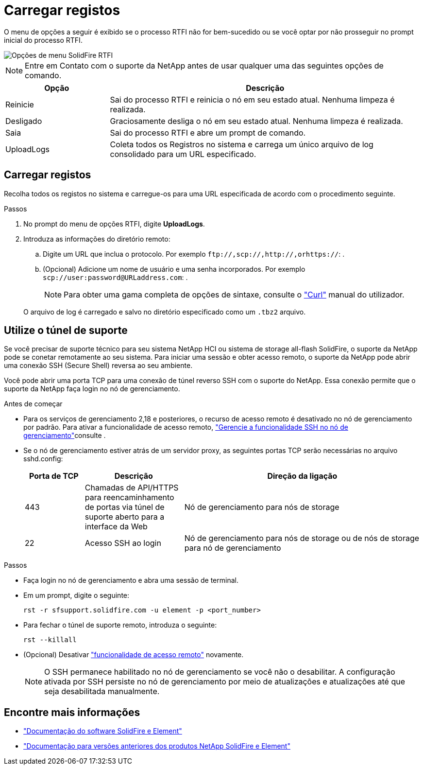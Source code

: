= Carregar registos
:allow-uri-read: 


O menu de opções a seguir é exibido se o processo RTFI não for bem-sucedido ou se você optar por não prosseguir no prompt inicial do processo RTFI.

image::../media/rtfi_menu_options.PNG[Opções de menu SolidFire RTFI]


NOTE: Entre em Contato com o suporte da NetApp antes de usar qualquer uma das seguintes opções de comando.

[cols="25,75"]
|===
| Opção | Descrição 


| Reinicie | Sai do processo RTFI e reinicia o nó em seu estado atual. Nenhuma limpeza é realizada. 


| Desligado | Graciosamente desliga o nó em seu estado atual. Nenhuma limpeza é realizada. 


| Saia | Sai do processo RTFI e abre um prompt de comando. 


| UploadLogs | Coleta todos os Registros no sistema e carrega um único arquivo de log consolidado para um URL especificado. 
|===


== Carregar registos

Recolha todos os registos no sistema e carregue-os para uma URL especificada de acordo com o procedimento seguinte.

.Passos
. No prompt do menu de opções RTFI, digite *UploadLogs*.
. Introduza as informações do diretório remoto:
+
.. Digite um URL que inclua o protocolo. Por exemplo `\ftp://,scp://,http://,orhttps://`: .
.. (Opcional) Adicione um nome de usuário e uma senha incorporados. Por exemplo `scp://user:password@URLaddress.com`: .
+

NOTE: Para obter uma gama completa de opções de sintaxe, consulte o https://curl.se/docs/manpage.html["Curl"^] manual do utilizador.

+
O arquivo de log é carregado e salvo no diretório especificado como um `.tbz2` arquivo.







== Utilize o túnel de suporte

Se você precisar de suporte técnico para seu sistema NetApp HCI ou sistema de storage all-flash SolidFire, o suporte da NetApp pode se conetar remotamente ao seu sistema. Para iniciar uma sessão e obter acesso remoto, o suporte da NetApp pode abrir uma conexão SSH (Secure Shell) reversa ao seu ambiente.

Você pode abrir uma porta TCP para uma conexão de túnel reverso SSH com o suporte do NetApp. Essa conexão permite que o suporte da NetApp faça login no nó de gerenciamento.

.Antes de começar
* Para os serviços de gerenciamento 2,18 e posteriores, o recurso de acesso remoto é desativado no nó de gerenciamento por padrão. Para ativar a funcionalidade de acesso remoto, https://docs.netapp.com/us-en/element-software/mnode/task_mnode_ssh_management.html["Gerencie a funcionalidade SSH no nó de gerenciamento"]consulte .
* Se o nó de gerenciamento estiver atrás de um servidor proxy, as seguintes portas TCP serão necessárias no arquivo sshd.config:
+
[cols="15,25,60"]
|===
| Porta de TCP | Descrição | Direção da ligação 


| 443 | Chamadas de API/HTTPS para reencaminhamento de portas via túnel de suporte aberto para a interface da Web | Nó de gerenciamento para nós de storage 


| 22 | Acesso SSH ao login | Nó de gerenciamento para nós de storage ou de nós de storage para nó de gerenciamento 
|===


.Passos
* Faça login no nó de gerenciamento e abra uma sessão de terminal.
* Em um prompt, digite o seguinte:
+
`rst -r  sfsupport.solidfire.com -u element -p <port_number>`

* Para fechar o túnel de suporte remoto, introduza o seguinte:
+
`rst --killall`

* (Opcional) Desativar https://docs.netapp.com/us-en/element-software/mnode/task_mnode_ssh_management.html["funcionalidade de acesso remoto"] novamente.
+

NOTE: O SSH permanece habilitado no nó de gerenciamento se você não o desabilitar. A configuração ativada por SSH persiste no nó de gerenciamento por meio de atualizações e atualizações até que seja desabilitada manualmente.





== Encontre mais informações

* https://docs.netapp.com/us-en/element-software/index.html["Documentação do software SolidFire e Element"]
* https://docs.netapp.com/sfe-122/topic/com.netapp.ndc.sfe-vers/GUID-B1944B0E-B335-4E0B-B9F1-E960BF32AE56.html["Documentação para versões anteriores dos produtos NetApp SolidFire e Element"^]

